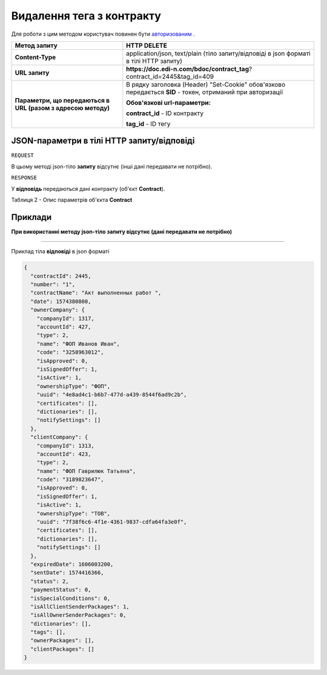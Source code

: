 #############################################################
**Видалення тега з контракту**
#############################################################

Для роботи з цим методом користувач повинен бути `авторизованим <https://wiki.edi-n.com/uk/latest/API_DOCflow/Methods/Authorization.html>`__ .

+--------------------------------------------------------------+------------------------------------------------------------------------------------------------------------+
|                       **Метод запиту**                       |                                              **HTTP DELETE**                                               |
+==============================================================+============================================================================================================+
| **Content-Type**                                             | application/json, text/plain (тіло запиту/відповіді в json форматі в тілі HTTP запиту)                     |
+--------------------------------------------------------------+------------------------------------------------------------------------------------------------------------+
| **URL запиту**                                               | **https://doc.edi-n.com/bdoc/contract_tag**?contract_id=2445&tag_id=409                                    |
+--------------------------------------------------------------+------------------------------------------------------------------------------------------------------------+
| **Параметри, що передаються в URL (разом з адресою методу)** | В рядку заголовка (Header) "Set-Cookie" обов'язково передається **SID** - токен, отриманий при авторизації |
|                                                              |                                                                                                            |
|                                                              | **Обов'язкові url-параметри:**                                                                             |
|                                                              |                                                                                                            |
|                                                              | **contract_id** - ID контракту                                                                             |
|                                                              |                                                                                                            |
|                                                              | **tag_id** - ID тегу                                                                                       |
+--------------------------------------------------------------+------------------------------------------------------------------------------------------------------------+

**JSON-параметри в тілі HTTP запиту/відповіді**
***********************************************************

``REQUEST``

В цьому методі json-тіло **запиту** відсутнє (інші дані передавати не потрібно).

``RESPONSE``

У **відповідь** передаються дані контракту (об'єкт **Contract**).

Таблиця 2 - Опис параметрів об'єкта **Contract**

.. csv-table:: 
  :file: for_csv/Contract.csv
  :widths:  1, 12, 41
  :header-rows: 1
  :stub-columns: 0


**Приклади**
*********************************

**При використанні методу json-тіло запиту відсутнє (дані передавати не потрібно)**

--------------

Приклад тіла **відповіді** в json форматі 

.. code:: ruby

  {
    "contractId": 2445,
    "number": "1",
    "contractName": "Акт выполненных работ ",
    "date": 1574380800,
    "ownerCompany": {
      "companyId": 1317,
      "accountId": 427,
      "type": 2,
      "name": "ФОП Иванов Иван",
      "code": "3258963012",
      "isApproved": 0,
      "isSignedOffer": 1,
      "isActive": 1,
      "ownershipType": "ФОП",
      "uuid": "4e8ad4c1-b6b7-477d-a439-8544f6ad9c2b",
      "certificates": [],
      "dictionaries": [],
      "notifySettings": []
    },
    "clientCompany": {
      "companyId": 1313,
      "accountId": 423,
      "type": 2,
      "name": "ФОП Гаврилюк Татьяна",
      "code": "3189823647",
      "isApproved": 0,
      "isSignedOffer": 1,
      "isActive": 1,
      "ownershipType": "ТОВ",
      "uuid": "7f38f6c6-4f1e-4361-9837-cdfa64fa3e0f",
      "certificates": [],
      "dictionaries": [],
      "notifySettings": []
    },
    "expiredDate": 1606003200,
    "sentDate": 1574416366,
    "status": 2,
    "paymentStatus": 0,
    "isSpecialConditions": 0,
    "isAllClientSenderPackages": 1,
    "isAllOwnerSenderPackages": 0,
    "dictionaries": [],
    "tags": [],
    "ownerPackages": [],
    "clientPackages": []
  }